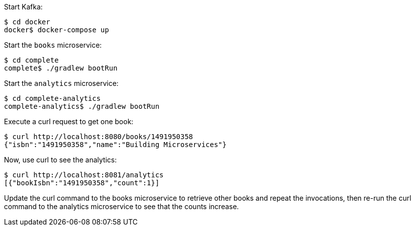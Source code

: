 Start Kafka:

[source, bash]
----
$ cd docker
docker$ docker-compose up
----

Start the `books` microservice:

[source, bash]
----
$ cd complete
complete$ ./gradlew bootRun
----

Start the `analytics` microservice:

[source, bash]
----
$ cd complete-analytics
complete-analytics$ ./gradlew bootRun
----

Execute a curl request to get one book:

[source, bash]
----
$ curl http://localhost:8080/books/1491950358
{"isbn":"1491950358","name":"Building Microservices"}
----

Now, use curl to see the analytics:

[source,bash]
----
$ curl http://localhost:8081/analytics
[{"bookIsbn":"1491950358","count":1}]
----

Update the curl command to the books microservice to retrieve other books and repeat the invocations, then re-run the curl command to the analytics microservice to see that the counts increase.